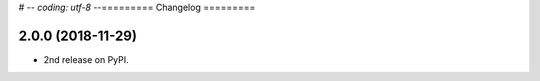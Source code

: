 # -*- coding: utf-8 -*-=========
Changelog
=========

2.0.0 (2018-11-29)
------------------

* 2nd release on PyPI.

